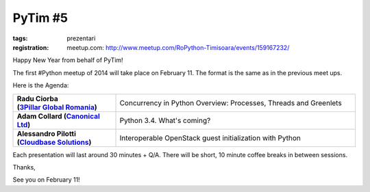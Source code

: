 ﻿PyTim #5
########

:tags: prezentari
:registration:
    meetup.com: http://www.meetup.com/RoPython-Timisoara/events/159167232/

Happy New Year from behalf of PyTim!


The first #Python meetup of 2014 will take place on February 11. The
format is the same as in the previous meet ups.


Here is the Agenda:

.. list-table::
    :stub-columns: 1
    :widths: 30 70

    - - | Radu Ciorba
        | (`3Pillar Global Romania <https://www.facebook.com/ThreePillarGlobal>`__)
      - Concurrency in Python Overview: Processes, Threads and Greenlets
    - - Adam Collard (`Canonical Ltd <https://www.facebook.com/pages/Canonical-Ltd/112304012115618>`__)
      - Python 3.4. What's coming?
    - - Alessandro Pilotti (`Cloudbase Solutions <https://www.facebook.com/CloudbaseSolutions>`__)
      - Interoperable OpenStack guest initialization with Python

Each presentation will last around 30 minutes + Q/A. There will be
short, 10 minute coffee breaks in between sessions.

Thanks,

See you on February 11!

